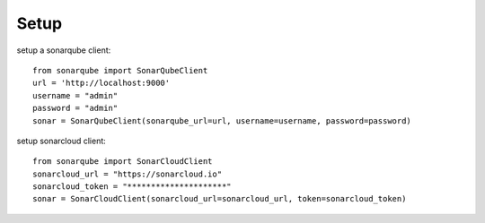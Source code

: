 ============
Setup
============

setup a sonarqube client::

    from sonarqube import SonarQubeClient
    url = 'http://localhost:9000'
    username = "admin"
    password = "admin"
    sonar = SonarQubeClient(sonarqube_url=url, username=username, password=password)


setup sonarcloud client::

    from sonarqube import SonarCloudClient
    sonarcloud_url = "https://sonarcloud.io"
    sonarcloud_token = "*********************"
    sonar = SonarCloudClient(sonarcloud_url=sonarcloud_url, token=sonarcloud_token)

